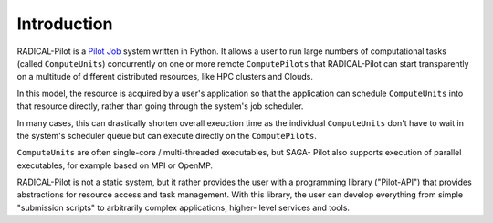 .. _chapter_intro:

************
Introduction
************

RADICAL-Pilot is a `Pilot Job <https://en.wikipedia.org/wiki/Pilot_job>`_ system
written in Python. It allows a user to run large numbers of computational
tasks (called ``ComputeUnits``) concurrently on one or more remote
``ComputePilots`` that RADICAL-Pilot can start transparently on a multitude of
different distributed resources, like  HPC clusters and Clouds.

In this model, the resource is acquired by a user's application so that the
application can schedule ``ComputeUnits`` into that resource directly, rather than going
through the system's job scheduler. 

In many cases, this can drastically shorten overall exeuction time as the 
individual ``ComputeUnits`` don't have to wait in the system's scheduler queue 
but can execute directly on the ``ComputePilots``.

``ComputeUnits`` are often single-core / multi-threaded executables, but SAGA-
Pilot also supports execution of parallel executables, for example based on
MPI or OpenMP.

.. image:: architecture.png

RADICAL-Pilot is not a static system, but it rather provides the user with a
programming library ("Pilot-API") that  provides abstractions for resource
access and task management. With this  library, the user can develop everything
from simple "submission scripts" to arbitrarily complex applications, higher-
level services and tools.
